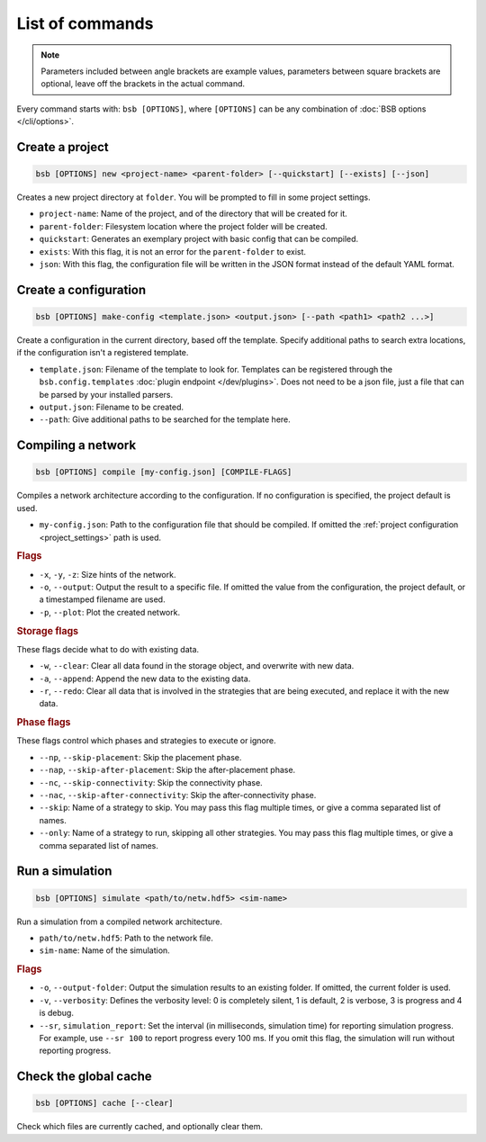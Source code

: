 ################
List of commands
################


.. note::
  Parameters included between angle brackets are example values, parameters between square
  brackets are optional, leave off the brackets in the actual command.

Every command starts with: ``bsb [OPTIONS]``, where ``[OPTIONS]`` can
be any combination of :doc:`BSB options </cli/options>`.

.. _bsb_new:

Create a project
================

.. code-block:: bash

  bsb [OPTIONS] new <project-name> <parent-folder> [--quickstart] [--exists] [--json]

Creates a new project directory at ``folder``. You will be prompted to fill in some
project settings.

* ``project-name``: Name of the project, and of the directory that will be created for it.
* ``parent-folder``: Filesystem location where the project folder will be created.
* ``quickstart``: Generates an exemplary project with basic config that can be compiled.
* ``exists``: With this flag, it is not an error for the ``parent-folder`` to exist.
* ``json``: With this flag, the configuration file will be written in the JSON format
  instead of the default YAML format.

.. _bsb_make_config:

Create a configuration
======================

.. code-block:: bash

  bsb [OPTIONS] make-config <template.json> <output.json> [--path <path1> <path2 ...>]

Create a configuration in the current directory, based off the template. Specify
additional paths to search extra locations, if the configuration isn't a registered
template.

* ``template.json``: Filename of the template to look for. Templates can be registered
  through the ``bsb.config.templates`` :doc:`plugin endpoint </dev/plugins>`. Does not
  need to be a json file, just a file that can be parsed by your installed parsers.
* ``output.json``: Filename to be created.
* ``--path``: Give additional paths to be searched for the template here.

.. _bsb_compile:

Compiling a network
===================

.. code-block:: bash

  bsb [OPTIONS] compile [my-config.json] [COMPILE-FLAGS]

Compiles a network architecture according to the configuration. If no configuration is
specified, the project default is used.

* ``my-config.json``: Path to the configuration file that should be compiled. If omitted
  the :ref:`project configuration <project_settings>` path is used.

.. rubric:: Flags

* ``-x``, ``-y``, ``-z``: Size hints of the network.

* ``-o``, ``--output``: Output the result to a specific file. If omitted the value from
  the configuration, the project default, or a timestamped filename are used.

* ``-p``, ``--plot``: Plot the created network.

.. _storage_control:

.. rubric:: Storage flags

These flags decide what to do with existing data.

* ``-w``, ``--clear``: Clear all data found in the storage object, and overwrite with new
  data.

* ``-a``, ``--append``: Append the new data to the existing data.

* ``-r``, ``--redo``: Clear all data that is involved in the strategies that are being
  executed, and replace it with the new data.

.. rubric:: Phase flags

These flags control which phases and strategies to execute or ignore.

* ``--np``, ``--skip-placement``: Skip the placement phase.
* ``--nap``, ``--skip-after-placement``: Skip the after-placement phase.
* ``--nc``, ``--skip-connectivity``: Skip the connectivity phase.
* ``--nac``, ``--skip-after-connectivity``: Skip the after-connectivity phase.
* ``--skip``: Name of a strategy to skip. You may pass this flag multiple times, or give
  a comma separated list of names.

* ``--only``: Name of a strategy to run, skipping all other strategies. You may pass this
  flag multiple times, or give a comma separated list of names.

.. _bsb_simulate:

Run a simulation
================

.. code-block:: bash

  bsb [OPTIONS] simulate <path/to/netw.hdf5> <sim-name>

Run a simulation from a compiled network architecture.

* ``path/to/netw.hdf5``: Path to the network file.
* ``sim-name``: Name of the simulation.

.. rubric:: Flags

* ``-o``, ``--output-folder``: Output the simulation results to an existing folder.
  If omitted, the current folder is used.

* ``-v``, ``--verbosity``: Defines the verbosity level: 0 is completely silent, 1 is default,
  2 is verbose, 3 is progress and 4 is debug.

* ``--sr``, ``simulation_report``: Set the interval (in milliseconds, simulation time) for reporting simulation progress.
  For example, use ``--sr 100`` to report progress every 100 ms.
  If you omit this flag, the simulation will run without reporting progress.


.. _bsb_cache:

Check the global cache
======================

.. code-block:: bash

  bsb [OPTIONS] cache [--clear]

Check which files are currently cached, and optionally clear them.
